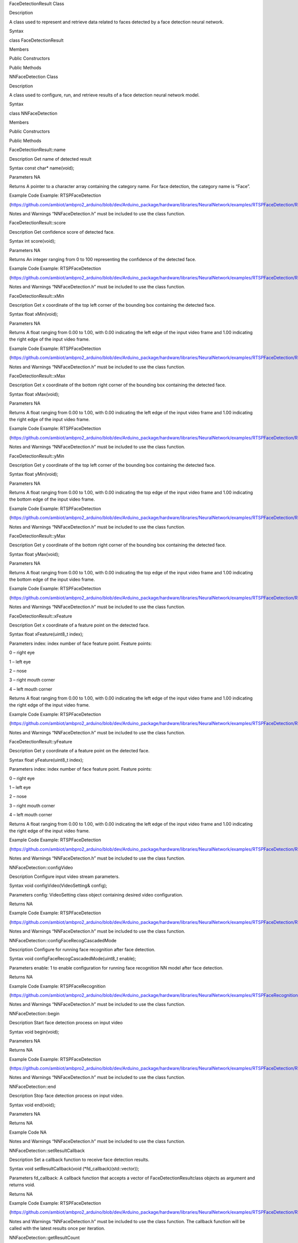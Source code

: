 FaceDetectionResult Class

Description

A class used to represent and retrieve data related to faces detected by
a face detection neural network.

Syntax

class FaceDetectionResult

Members

Public Constructors

Public Methods

NNFaceDetection Class

Description

A class used to configure, run, and retrieve results of a face detection
neural network model.

Syntax

class NNFaceDetection

Members

Public Constructors

Public Methods

FaceDetectionResult::name

Description Get name of detected result

Syntax const char\* name(void);

Parameters NA

Returns A pointer to a character array containing the category name. For
face detection, the category name is “Face”.

Example Code Example: RTSPFaceDetection

(https://github.com/ambiot/ambpro2_arduino/blob/dev/Arduino_package/hardware/libraries/NeuralNetwork/examples/RTSPFaceDetection/RTSPFaceDetection.ino)

Notes and Warnings “NNFaceDetection.h” must be included to use the class
function.

FaceDetectionResult::score

Description Get confidence score of detected face.

Syntax int score(void);

Parameters NA

Returns An integer ranging from 0 to 100 representing the confidence of
the detected face.

Example Code Example: RTSPFaceDetection

(https://github.com/ambiot/ambpro2_arduino/blob/dev/Arduino_package/hardware/libraries/NeuralNetwork/examples/RTSPFaceDetection/RTSPFaceDetection.ino)

Notes and Warnings “NNFaceDetection.h” must be included to use the class
function.

FaceDetectionResult::xMin

Description Get x coordinate of the top left corner of the bounding box
containing the detected face.

Syntax float xMin(void);

Parameters NA

Returns A float ranging from 0.00 to 1.00, with 0.00 indicating the left
edge of the input video frame and 1.00 indicating the right edge of the
input video frame.

Example Code Example: RTSPFaceDetection

(https://github.com/ambiot/ambpro2_arduino/blob/dev/Arduino_package/hardware/libraries/NeuralNetwork/examples/RTSPFaceDetection/RTSPFaceDetection.ino)

Notes and Warnings “NNFaceDetection.h” must be included to use the class
function.

FaceDetectionResult::xMax

Description Get x coordinate of the bottom right corner of the bounding
box containing the detected face.

Syntax float xMax(void);

Parameters NA

Returns A float ranging from 0.00 to 1.00, with 0.00 indicating the left
edge of the input video frame and 1.00 indicating the right edge of the
input video frame.

Example Code Example: RTSPFaceDetection

(https://github.com/ambiot/ambpro2_arduino/blob/dev/Arduino_package/hardware/libraries/NeuralNetwork/examples/RTSPFaceDetection/RTSPFaceDetection.ino)

Notes and Warnings “NNFaceDetection.h” must be included to use the class
function.

FaceDetectionResult::yMin

Description Get y coordinate of the top left corner of the bounding box
containing the detected face.

Syntax float yMin(void);

Parameters NA

Returns A float ranging from 0.00 to 1.00, with 0.00 indicating the top
edge of the input video frame and 1.00 indicating the bottom edge of the
input video frame.

Example Code Example: RTSPFaceDetection

(https://github.com/ambiot/ambpro2_arduino/blob/dev/Arduino_package/hardware/libraries/NeuralNetwork/examples/RTSPFaceDetection/RTSPFaceDetection.ino)

Notes and Warnings “NNFaceDetection.h” must be included to use the class
function.

FaceDetectionResult::yMax

Description Get y coordinate of the bottom right corner of the bounding
box containing the detected face.

Syntax float yMax(void);

Parameters NA

Returns A float ranging from 0.00 to 1.00, with 0.00 indicating the top
edge of the input video frame and 1.00 indicating the bottom edge of the
input video frame.

Example Code Example: RTSPFaceDetection

(https://github.com/ambiot/ambpro2_arduino/blob/dev/Arduino_package/hardware/libraries/NeuralNetwork/examples/RTSPFaceDetection/RTSPFaceDetection.ino)

Notes and Warnings “NNFaceDetection.h” must be included to use the class
function.

FaceDetectionResult::xFeature

Description Get x coordinate of a feature point on the detected face.

Syntax float xFeature(uint8_t index);

Parameters index: index number of face feature point. Feature points:

0 – right eye

1 – left eye

2 – nose

3 – right mouth corner

4 – left mouth corner

Returns A float ranging from 0.00 to 1.00, with 0.00 indicating the left
edge of the input video frame and 1.00 indicating the right edge of the
input video frame.

Example Code Example: RTSPFaceDetection

(https://github.com/ambiot/ambpro2_arduino/blob/dev/Arduino_package/hardware/libraries/NeuralNetwork/examples/RTSPFaceDetection/RTSPFaceDetection.ino)

Notes and Warnings “NNFaceDetection.h” must be included to use the class
function.

FaceDetectionResult::yFeature

Description Get y coordinate of a feature point on the detected face.

Syntax float yFeature(uint8_t index);

Parameters index: index number of face feature point. Feature points:

0 – right eye

1 – left eye

2 – nose

3 – right mouth corner

4 – left mouth corner

Returns A float ranging from 0.00 to 1.00, with 0.00 indicating the left
edge of the input video frame and 1.00 indicating the right edge of the
input video frame.

Example Code Example: RTSPFaceDetection

(https://github.com/ambiot/ambpro2_arduino/blob/dev/Arduino_package/hardware/libraries/NeuralNetwork/examples/RTSPFaceDetection/RTSPFaceDetection.ino)

Notes and Warnings “NNFaceDetection.h” must be included to use the class
function.

NNFaceDetection::configVideo

Description Configure input video stream parameters.

Syntax void configVideo(VideoSetting& config);

Parameters config: VideoSetting class object containing desired video
configuration.

Returns NA

Example Code Example: RTSPFaceDetection

(https://github.com/ambiot/ambpro2_arduino/blob/dev/Arduino_package/hardware/libraries/NeuralNetwork/examples/RTSPFaceDetection/RTSPFaceDetection.ino)

Notes and Warnings “NNFaceDetection.h” must be included to use the class
function.

NNFaceDetection::configFaceRecogCascadedMode

Description Configure for running face recognition after face detection.

Syntax void configFaceRecogCascadedMode(uint8_t enable);

Parameters enable: 1 to enable configuration for running face
recognition NN model after face detection.

Returns NA

Example Code Example: RTSPFaceRecognition

(https://github.com/ambiot/ambpro2_arduino/blob/dev/Arduino_package/hardware/libraries/NeuralNetwork/examples/RTSPFaceRecognition/RTSPFaceRecognition.ino)

Notes and Warnings “NNFaceDetection.h” must be included to use the class
function.

NNFaceDetection::begin

Description Start face detection process on input video

Syntax void begin(void);

Parameters NA

Returns NA

Example Code Example: RTSPFaceDetection

(https://github.com/ambiot/ambpro2_arduino/blob/dev/Arduino_package/hardware/libraries/NeuralNetwork/examples/RTSPFaceDetection/RTSPFaceDetection.ino)

Notes and Warnings “NNFaceDetection.h” must be included to use the class
function.

NNFaceDetection::end

Description Stop face detection process on input video.

Syntax void end(void);

Parameters NA

Returns NA

Example Code NA

Notes and Warnings “NNFaceDetection.h” must be included to use the class
function.

NNFaceDetection::setResultCallback

Description Set a callback function to receive face detection results.

Syntax void setResultCallback(void (\*fd_callback)(std::vector));

Parameters fd_callback: A callback function that accepts a vector of
FaceDetectionResultclass objects as argument and returns void.

Returns NA

Example Code Example: RTSPFaceDetection

(https://github.com/ambiot/ambpro2_arduino/blob/dev/Arduino_package/hardware/libraries/NeuralNetwork/examples/RTSPFaceDetection/RTSPFaceDetection.ino)

Notes and Warnings “NNFaceDetection.h” must be included to use the class
function. The callback function will be called with the latest results
once per iteration.

NNFaceDetection::getResultCount

Description Get number of face detection results.

Syntax uint16_t getResultCount(void);

Parameters NA

Returns The number of detected faces in the most recent set of results,
as an unsigned integer.

Example Code NA

Notes and Warnings “NNFaceDetection.h” must be included to use the class
function.

NNFaceDetection::getResult

Description Get face detection results.

Syntax FaceDetectionResult getResult(uint16_t index);

std::vector getResult(void);

Parameters index: index of specific face detection result to retrieve.

Returns If no index is specified, the function returns all detected
faces contained in a vector of FaceDetectionResult class objects.

If an index is specified, the function returns the specific detected
face contained in a FaceDetectionResult class object.

Example Code NA

Notes and Warnings “NNFaceDetection.h” must be included to use the class
function.
